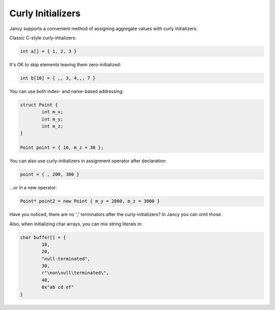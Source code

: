 .. .............................................................................
..
..  This file is part of the Jancy toolkit.
..
..  Jancy is distributed under the MIT license.
..  For details see accompanying license.txt file,
..  the public copy of which is also available at:
..  http://tibbo.com/downloads/archive/jancy/license.txt
..
.. .............................................................................

Curly Initializers
==================

Jancy supports a convenient method of assigning aggregate values with curly initializers:

Classic C-style curly-intializers:

.. code-block:: jnc

	int a[] = { 1, 2, 3 }

It's OK to skip elements leaving them zero-initialized:

.. code-block:: jnc

	int b[10] = { ,, 3, 4,,, 7 }

You can use both index- and name-based addressing:

.. code-block:: jnc

	struct Point {
		int m_x;
		int m_y;
		int m_z;
	}

	Point point = { 10, m_z = 30 };

You can also use curly-initializers in assignment operator after declaration:

.. code-block:: jnc

	point = { , 200, 300 }

...or in a new operator:

.. code-block:: jnc

	Point* point2 = new Point { m_y = 2000, m_z = 3000 }

Have you noticed, there are no ';' terminators after the curly-initializers? In Jancy you can omit those.

Also, when initializing char arrays, you can mix string literals in:

.. code-block:: jnc

	char buffer[] = {
		10,
		20,
		"null-terminated",
		30,
		r"\non\null\terminated\",
		40,
		0x"ab cd ef"
	}
